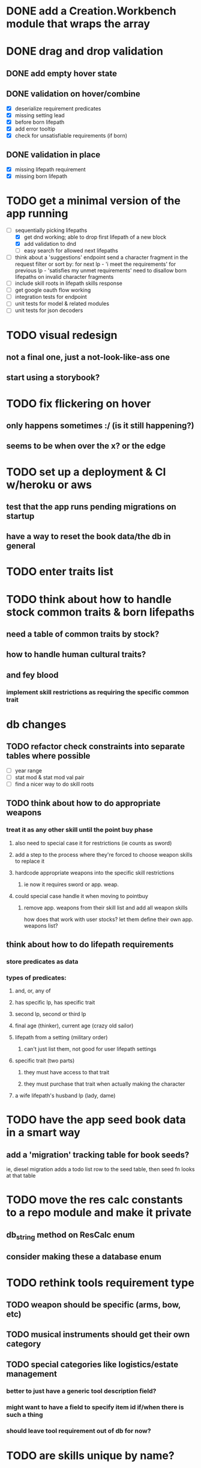 * DONE add a Creation.Workbench module that wraps the array
* DONE drag and drop validation
** DONE add empty hover state
** DONE validation on hover/combine
- [X] deserialize requirement predicates
- [X] missing setting lead
- [X] before born lifepath
- [X] add error tooltip
- [X] check for unsatisfiable requirements (if born)
** DONE validation in place
- [X] missing lifepath requirement
- [X] missing born lifepath
* TODO get a minimal version of the app running
  - [-] sequentially picking lifepaths
    - [X] get dnd working; able to drop first lifepath of a new block
    - [X] add validation to dnd
    - [ ] easy search for allowed next lifepaths
  - [ ] think about a 'suggestions' endpoint
        send a character fragment in the request
        filter or sort by:
          for next lp - 'i meet the requirements'
          for previous lp - 'satisfies my unmet requirements'
        need to disallow born lifepaths on invalid character fragments
  - [ ] include skill roots in lifepath skills response
  - [ ] get google oauth flow working
  - [ ] integration tests for endpoint
  - [ ] unit tests for model & related modules
  - [ ] unit tests for json decoders

* TODO visual redesign
** not a final one, just a not-look-like-ass one
** start using a storybook?

* TODO fix flickering on hover
** only happens sometimes :/ (is it still happening?)
** seems to be when over the x? or the edge

* TODO set up a deployment & CI w/heroku or aws
** test that the app runs pending migrations on startup
** have a way to reset the book data/the db in general

* TODO enter traits list
* TODO think about how to handle stock common traits & born lifepaths
** need a table of common traits by stock?
** how to handle human cultural traits?
** and fey blood
*** implement skill restrictions as requiring the specific common trait

* db changes
** TODO refactor check constraints into separate tables where possible
- [ ] year range
- [ ] stat mod & stat mod val pair
- [ ] find a nicer way to do skill roots
** TODO think about how to do appropriate weapons
*** treat it as any other skill until the point buy phase
**** also need to special case it for restrictions (ie counts as sword)
**** add a step to the process where they're forced to choose weapon skills to replace it
**** hardcode appropriate weapons into the specific skill restrictions
***** ie now it requires sword or app. weap.
**** could special case handle it when moving to pointbuy
***** remove app. weapons from their skill list and add all weapon skills
how does that work with user stocks? let them define their own app. weapons list?
** think about how to do lifepath requirements
*** store predicates as data
*** types of predicates:
**** and, or, any of
**** has specific lp, has specific trait
**** second lp, second or third lp
**** final age (thinker), current age (crazy old sailor)
**** lifepath from a setting (military order)
***** can't just list them, not good for user lifepath settings
**** specific trait (two parts)
***** they must have access to that trait
***** they must purchase that trait when actually making the character
**** a wife lifepath's husband lp (lady, dame)

* TODO have the app seed book data in a smart way
** add a 'migration' tracking table for book seeds?
  ie, diesel migration adds a todo list row to the seed table,
  then seed fn looks at that table

* TODO move the res calc constants to a repo module and make it private
** db_string method on ResCalc enum
** consider making these a database enum

* TODO rethink tools requirement type
** TODO weapon should be specific (arms, bow, etc)
** TODO musical instruments should get their own category
** TODO special categories like logistics/estate management
*** better to just have a generic tool description field?
*** might want to have a field to specify item id if/when there is such a thing
*** should leave tool requirement out of db for now?

* TODO are skills unique by name?
** torture changes based on if an orc takes it
*** for now, we're renaming the orc one
** user created stuff might need to be tied to a stock
*** multiple versions of sorcery, for example
*** we could have a user equivalent of a book?
**** this would make things a lot simpler
**** create a book for the user when they make their account
**** use the same schema for them as for the official stuff
**** allow creating multiple books #someday

* TODO how to do elven skill songs
** we could just put them in the skills table
*** will root
*** elves only (allowed by fey blood?)

* validations that need triggers
** leads should only point to settings in the same stock
** lifepath names should be unique within a stock
** list position for skills and traits should be contiguous
** think about changing the schema to fix these
** are triggers slow? fine for this project?
* TODO consider using diesel associations
** could simplify the leads/skill lists/trait lists stuff
** seems like there's some limitations:
   https://github.com/diesel-rs/diesel/issues/89
* TODO think of a better url for the filtered lifepath list endpoint
* TODO advisor to the court
  - [ ] add calculation rule option for general skill points
  - [ ] seeding needs to account for it existing 
        year range is 1-3; 10 res per year, 1 gsp per year
* TODO make the lifepaths repo return and log errors properly
** look into tracing or simple logger crates

* Soon (TM)
** TODO find a better way to handle same lifepath in different settings
*** the diminishing returns rules care
*** for now, just have the diminishing returns do their own truncation
** TODO closest bounding beacon should go by distance/overlap
the whole point was to not do dropzones
** TODO handle the errors from draggable.js in decodeDragEvents
** TODO add on-hover text explaining the ui
** TODO use thiserror and anyhow for rust errors
** TODO use diesel associations for lifepaths?
** TODO add nice backend logging with pretty env logger or tracing
** TODO make lifepaths expandable/collapsable
** TODO replace all Elm Debug.todo and Debug.log calls with an error view
*** toast popup and reset to last known good state
*** link to a page with an email and error code?
** TODO replace the DragState module with a proper state machine with phantom types

* Someday
** TODO use a static site generator and load the book lifepaths at build time
** TODO do all filtering and searching of lifepaths on the client side
** TODO replace jsonb requirement predicates with a real sql tree thing
*** check constraints for tree node types and a one-to-many self join for children
**** what does that query look like?
*** enforce integrity (ie can't require a deleted lifepath, can't delete a required lifepath)
*** use some special pg plugin?
*** what depth/complexity limits should there be? enforced on requests or as db constraints?
** TODO add prod frontend error logging with rollbar or whatever
** TODO make the app compile to a binary in release mode
*** spa routes should depend on a flag; only use NamedFile in dev
